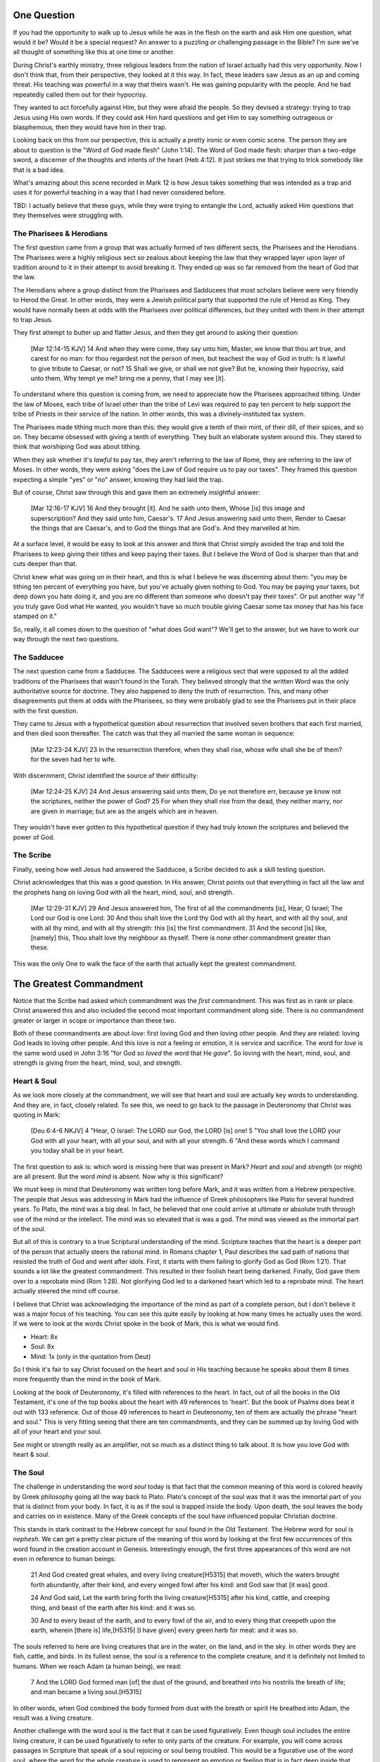 .. SVG Edit looks like a powerful tool that I can use to generate my diagrams (https://github.com/SVG-Edit/svgedit)


One Question
============

If you had the opportunity to walk up to Jesus while he was in the flesh on the earth and ask Him one question, what would it be? Would it be a special request? An answer to a puzzling or challenging passage in the Bible? I'm sure we've all thought of something like this at one time or another.

During Christ's earthly ministry, three religious leaders from the nation of Israel actually had this very opportunity. Now I don't think that, from their perspective, they looked at it this way. In fact, these leaders saw Jesus as an up and coming threat. His teaching was powerful in a way that theirs wasn't. He was gaining popularity with the people. And he had repeatedly called them out for their hypocrisy.

They wanted to act forcefully against Him, but they were afraid the people. So they devised a strategy: trying to trap Jesus using His own words. If they could ask Him hard questions and get Him to say something outrageous or blasphemous, then they would have him in their trap.

Looking back on this from our perspective, this is actually a pretty ironic or even comic scene. The person they are about to question is the "Word of God made flesh" (John 1:14). The Word of God made flesh: sharper than a two-edge sword, a discerner of the thoughts and intents of the heart (Heb 4:12). It just strikes me that trying to trick somebody like that is a bad idea.

What's amazing about this scene recorded in Mark 12 is how Jesus takes something that was intended as a trap and uses it for powerful teaching in a way that I had never considered before.

TBD: I actually believe that these guys, while they were trying to entangle the Lord, actually asked Him questions that they themselves were struggling with.

The Pharisees & Herodians
-------------------------

The first question came from a group that was actually formed of two different sects, the Pharisees and the Herodians. The Pharisees were a highly religious sect so zealous about keeping the law that they wrapped layer upon layer of tradition around to it in their attempt to avoid breaking it. They ended up was so far removed from the heart of God that the law.

The Herodians where a group distinct from the Pharisees and Sadducees that most scholars believe were very friendly to Herod the Great. In other words, they were a Jewish political party that supported the rule of Herod as King. They would have normally been at odds with the Pharisees over political differences, but they united with them in their attempt to trap Jesus.

They first attempt to butter up and flatter Jesus, and then they get around to asking their question:

   [Mar 12:14-15 KJV] 14 And when they were come, they say unto him, Master, we know that thou art true, and carest for no man: for thou regardest not the person of men, but teachest the way of God in truth: Is it lawful to give tribute to Caesar, or not? 15 Shall we give, or shall we not give? But he, knowing their hypocrisy, said unto them, Why tempt ye me? bring me a penny, that I may see [it].

To understand where this question is coming from, we need to appreciate how the Pharisees approached tithing. Under the law of Moses, each tribe of Israel other than the tribe of Levi was required to pay ten percent to help support the tribe of Priests in their service of the nation. In other words, this was a divinely-instituted tax system.

The Pharisees made tithing much more than this: they would give a tenth of their mint, of their dill, of their spices, and so on. They became obsessed with giving a tenth of everything. They built an elaborate system around this. They stared to think that worshiping God was about tithing.

When they ask whether it's *lawful* to pay tax, they aren't referring to the law of Rome, they are referring to the law of Moses. In other words, they were asking "does the Law of God require us to pay our taxes". They framed this question expecting a simple "yes" or "no" answer, knowing they had laid the trap.

But of course, Christ saw through this and gave them an extremely insightful answer:

   [Mar 12:16-17 KJV] 16 And they brought [it]. And he saith unto them, Whose [is] this image and superscription? And they said unto him, Caesar's. 17 And Jesus answering said unto them, Render to Caesar the things that are Caesar's, and to God the things that are God's. And they marvelled at him.

At a surface level, it would be easy to look at this answer and think that Christ simply avoided the trap and told the Pharisees to keep giving their tithes and keep paying their taxes. But I believe the Word of God is sharper than that and cuts deeper than that.

Christ knew what was going on in their heart, and this is what I believe he was discerning about them: "you may be tithing ten percent of everything you have, but you've actually given nothing to God. You may be paying your taxes, but deep down you hate doing it, and you are no different than someone who doesn't pay their taxes". Or put another way "if you truly gave God what He wanted, you wouldn't have so much trouble giving Caesar some tax money that has his face stamped on it."

So, really, it all comes down to the question of "what does God want"? We'll get to the answer, but we have to work our way through the next two questions.

The Sadducee
------------

The next question came from a Sadducee. The Sadducees were a religious sect that were opposed to all the added traditions of the Pharisees that wasn't found in the Torah. They believed strongly that the written Word was the only authoritative source for doctrine. They also happened to deny the truth of resurrection. This, and many other disagreements put them at odds with the Pharisees, so they were probably glad to see the Pharisees put in their place with the first question.

They came to Jesus with a hypothetical question about resurrection that involved seven brothers that each first married, and then died soon thereafter. The catch was that they all married the same woman in sequence:

   [Mar 12:23-24 KJV] 23 In the resurrection therefore, when they shall rise, whose wife shall she be of them? for the seven had her to wife.

With discernment, Christ identified the source of their difficulty:

   [Mar 12:24-25 KJV] 24 And Jesus answering said unto them, Do ye not therefore err, because ye know not the scriptures, neither the power of God? 25 For when they shall rise from the dead, they neither marry, nor are given in marriage; but are as the angels which are in heaven.

They wouldn't have ever gotten to this hypothetical question if they had truly known the scriptures and believed the power of God.


The Scribe
----------

Finally, seeing how well Jesus had answered the Sadducee, a Scribe decided to ask a skill testing question.

Christ acknowledges that this was a good question. In His answer, Christ points out that everything in fact all the law and the prophets hang on loving God with all the heart, mind, soul, and strength.

   [Mar 12:29-31 KJV] 29 And Jesus answered him, The first of all the commandments [is], Hear, O Israel; The Lord our God is one Lord: 30 And thou shalt love the Lord thy God with all thy heart, and with all thy soul, and with all thy mind, and with all thy strength: this [is] the first commandment. 31 And the second [is] like, [namely] this, Thou shalt love thy neighbour as thyself. There is none other commandment greater than these.

This was the only One to walk the face of the earth that actually kept the greatest commandment.

The Greatest Commandment
========================

Notice that the Scribe had asked which commandment was the *first* commandment. This was first as in rank or place. Christ answered this and also included the second most important commandment along side. There is no commandment greater or larger in scope or importance than these two.

Both of these commandments are about *love*: first loving God and then loving other people. And they are related: loving God leads to loving other people. And this love is not a feeling or emotion, it is service and sacrifice. The word for *love* is the same word used in John 3:16 "for God so *loved* the word that He *gave*". So loving with the heart, mind, soul, and strength is giving from the heart, mind, soul, and strength.

Heart & Soul
------------

As we look more closely at the commandment, we will see that heart and soul are actually key words to understanding. And they are, in fact, closely related. To see this, we need to go back to the passage in Deuteronomy that Christ was quoting in Mark:

   [Deu 6:4-6 NKJV] 4 "Hear, O Israel: The LORD our God, the LORD [is] one! 5 "You shall love the LORD your God with all your heart, with all your soul, and with all your strength. 6 "And these words which I command you today shall be in your heart.

The first question to ask is: which word is missing here that was present in Mark? *Heart* and *soul* and *strength* (or might) are all present. But the word *mind* is absent. Now why is this significant?

We must keep in mind that Deuteronomy was written long before Mark, and it was written from a Hebrew perspective. The people that Jesus was addressing in Mark had the influence of Greek philosophers like Plato for several hundred years. To Plato, the mind was a big deal. In fact, he believed that one could arrive at ultimate or absolute truth through use of the mind or the intellect. The mind was so elevated that is was a god. The mind was viewed as the immortal part of the soul.

But all of this is contrary to a true Scriptural understanding of the mind. Scripture teaches that the heart is a deeper part of the person that actually steers the rational mind. In Romans chapter 1, Paul describes the sad path of nations that resisted the truth of God and went after idols. First, it starts with them failing to glorify God as God (Rom 1:21). That sounds a lot like the greatest commandment. This resulted in their foolish heart being darkened. Finally, God gave them over to a reprobate mind (Rom 1:28). Not glorifying God led to a darkened heart which led to a reprobate mind. The heart actually steered the mind off course.

I believe that Christ was acknowledging the importance of the mind as part of a complete person, but I don't believe it was a major focus of his teaching. You can see this quite easily by looking at how many times he actually uses the word. If we were to look at the words Christ spoke in the book of Mark, this is what we would find.

- Heart: 8x
- Soul: 8x
- Mind: 1x (only in the quotation from Deut)

So I think it's fair to say Christ focused on the heart and soul in His teaching because he speaks about them  8 times more frequently than the mind in the book of Mark.

Looking at the book of Deuteronomy, it's filled with references to the heart. In fact, out of all the books in the Old Testament, it's one of the top books about the heart with 49 references to 'heart'. But the book of Psalms does beat it out with 133 reference. Out of those 49 references to heart in Deuteronomy, ten of them are actually the phrase "heart and soul." This is very fitting seeing that there are ten commandments, and they can be summed up by loving God with all of your heart and your soul.

See might or strength really as an amplifier, not so much as a distinct thing to talk about. It is how you love God with heart & soul.

The Soul
--------

The challenge in understanding the word *soul* today is that fact that the common meaning of this word is colored heavily by Greek philosophy going all the way back to Plato. Plato's concept of the soul was that it was the immortal part of you that is distinct from your body. In fact, it is as if the soul is trapped inside the body. Upon death, the soul leaves the body and carries on in existence. Many of the Greek concepts of the soul have influenced popular Christian doctrine.

This stands in stark contrast to the Hebrew concept for soul found in the Old Testament. The Hebrew word for soul is *nephesh*. We can get a pretty clear picture of the meaning of this word by looking at the first few occurrences of this word found in the creation account in Genesis. Interestingly enough, the first three appearances of this word are not even in reference to human beings:

   21 And God created great whales, and every living creature[H5315] that moveth, which the waters brought forth abundantly, after their kind, and every winged fowl after his kind: and God saw that [it was] good.
   
   24 And God said, Let the earth bring forth the living creature[H5315] after his kind, cattle, and creeping thing, and beast of the earth after his kind: and it was so.
   
   30 And to every beast of the earth, and to every fowl of the air, and to every thing that creepeth upon the earth, wherein [there is] life,[H5315] [I have given] every green herb for meat: and it was so.

The souls referred to here are living creatures that are in the water, on the land, and in the sky. In other words they are fish, cattle, and birds. In its fullest sense, the soul is a reference to the complete creature, and it is definitely not limited to humans. When we reach Adam (a human being), we read:

   7 And the LORD God formed man [of] the dust of the ground, and breathed into his nostrils the breath of life; and man became a living soul.[H5315]

In other words, when God combined the body formed from dust with the breath or spirit He breathed into Adam, the result was a living creature.

Another challenge with the word soul is the fact that it can be used figuratively. Even though soul includes the entire living creature, it can be used figuratively to refer to only parts of the creature. For example, you will come across passages in Scripture that speak of a soul rejoicing or soul being troubled. This would be a figurative use of the word soul, where the word for the whole creature is used to represent an emotion or feeling that is in fact deep inside that creature. But if you really think about this, most things that are buried deep inside usually have a way of affecting the entire creature.

So loving God with all of your soul doesn't mean loving Him with some immaterial piece of you that is inside your body but separate from your body. It means loving God with the entire creature that He has made you to be. It is actually all encompassing.

The Heart
---------

.. sidebar:: Main Points

   Christ taught that the heart is the source out from which everything flows. A heart that is filled with the spirit of Christ is like building on the rock. The works will weather the storm. If you want to serve God, it must be from the heart.

When we think of this word, its natural for us to imagine a bodily organ that pumps blood. But the Hebrew words *leb* and *lebab*, which are translated *heart* in the Old Testament, literally mean the innermost part of something. So you will see these words used in such phrases as "the *heart* of the sea" or the "the *midst* of heaven".

When *leb* or *lebab* are spoken of in the human context, the *heart* represents the innermost part or central part of your soul. Life is described, in Proverbs 4:23, as flowing out of the heart:

   Keep thy heart with all diligence; for out of it [are] the issues of life.

Another way to say this is that the heart is like the fountain of life in a person, the place out from which the activities and actions of life flow.

This understanding of the heart as the source of the activity of the soul is found throughout the teaching of Jesus. At one point the Pharasees were giving Him a hard time for not washing His hands before eating as was their custom. [Consider bringing in the brief question and His answer]. 

Christ used this as a moment for teaching (Mat 15:17-20):

   "Do you not yet understand that whatever enters the mouth goes into the stomach and is eliminated? But those things which proceed out of the mouth come from the heart, and they defile a man. For out of the heart proceed evil thoughts, murders, adulteries, fornications, thefts, false witness, blasphemies. These are [the things] which defile a man, but to eat with unwashed hands does not defile a man."
   
In the Sermon on the Mount in Matthew 5, Christ focuses on the importance of the heart in a series of contrasts where He says "you have heard it said" in the law, "but I say unto you". For example: 

- You have heard it said, "don't murder". But anyone who is angry without cause will be treated as if they had murdered.
- You have heard it said, "don't commit adultery". But anyone who lusts has committed adultery in their heart.
- And so on

The Pharisees, in their attempt to not break the law of God, added layer upon layer of protection around the law until it became almost unrecognizable. But none of this dealt with the source of the problem. Actually, the fact that so many layers were required to achieve a form out outward conformance is actually a testament to just how bad the problem was. Christ came to deal with the problem at its source. If the problem is deal with at the source, the law will be naturally fulfilled without effort. And none of the extra layers will be required. 

The law identified and punished the sinful external action, because that was its domain. But Christ came to deal with the root of all sinful actions: the heart. His ministry was a ministry focused on the heart. The healing and the feeding that He did was secondary to this. The Sermon on the Mount was a sermon about the heart. He didn't come to set aside the law, He came to deal with the problem at the source. In fact, this is the only way that the law can be truly fulfilled.

A brief "Cole's notes" edition of Deut would be helpful here. It will culminate with chapter 30. Deut 30:6 looks forward to the New Covenant. The cutting here is not in the flesh but in the heart. This is the only way to truly love God with all your heart and soul.

The circumcision of the flesh was part of the law. But the cutting of the heart was what God was really after. I believe that "circumcision of the heart" was the real theme of the ministry of Christ while He was on earth. His teaching and ministry was focused on the heart because everything else flows out from there.

Luke 6:43-49: the parable of the wise and foolish builder. Who is the rock? Christ (or His Spirit) Where is the rock? (In your heart). This is what serving God and pleasing God is all about.

The ministry Christ had with Israel was actually a heart-focused ministry. That's why it looked so radically different than the religion and the reason of the day. It was so different, it was unrecognizable to many people. The signs that Christ did were to confirm the promises given in the prophets, but His real work was focused on the heart.


A Man After God's Own Heart
===========================

.. sidebar:: Main Points

   David, despite his many failure, was seeking God from the heart. He didn't run from the conviction of sin, he embraced it. His heart was broken, not hardened. He desired what only God can give, a clean heart filled with His spirit.

No study of the heart would be complete without considering the example of someone who was called out in the Bible as being a "man after God's own heart." This is none other than David. Why did David get this title?

It was in Saul's disobedience that the Lord said he would seek out a king that was after His own heart. In other words, Samuel is saying to Saul that you don't really get it. Your heart is not where it needs to be when it comes to obeying the Lord. Saul just didn't get what obeying the Lord was about. Externally, he had a lot going for him. But he was disobedient to the Lord. I believe he was disobedient because he didn't "get it" in his heart. And so the Lord ultimately replaced him with David as king.

David committed some pretty serious sins. Thinking of the big two, he committed both murder and adultery. How could God call a murderer and an adulterer someone after His own heart? I believe this is because David "got it" in a way that Saul never did. We can understand this by looking at how David responded to sin.

Psalm 51 is David's response after being confronted with his serious sin.

   [Psa 51:2-4, 6, 10, 16-17 KJV] 2 Wash me throughly from mine iniquity, and cleanse me from my sin. 3 For I acknowledge my transgressions: and my sin [is] ever before me. 4 Against thee, thee only, have I sinned, and done [this] evil in thy sight: that thou mightest be justified when thou speakest, [and] be clear when thou judgest. ... 6 Behold, thou desirest truth in the inward parts: and in the hidden [part] thou shalt make me to know wisdom. ... 10 Create in me a clean heart, O God; and renew a right spirit within me. ... 16 For thou desirest not sacrifice; else would I give [it]: thou delightest not in burnt offering. 17 The sacrifices of God [are] a broken spirit: a broken and a contrite heart, O God, thou wilt not despise.

David's encounter with the truth led to a broken spirit and a broken heart. When David acknowledged his sin, he didn't go make a burnt offering to God. He acknowledged that he just couldn't do it without God's help: that is what God wanted more than burnt offerings. This is something God does not despise. David asked for something that only God could provide. What David is asking for can only be answered in Christ:

   [Isa 61:1 KJV] 1 The Spirit of the Lord GOD [is] upon me; because the LORD hath anointed me to preach good tidings unto the meek; he hath sent me to bind up the brokenhearted, to proclaim liberty to the captives, and the opening of the prison to [them that are] bound;

This is how Christ described His own ministry. His ministry was to those who were the brokenhearted under the Old Covenant. The cry of David's heart was answered in the Son of David, Jesus Christ. A broken heart is an open heart. Psalm 129:23 - "Search me and know my heart". David is saying, God my heart is open to you.

Old Covenant: The Law was an encounter with the Word of God. More than burnt offerings and sacrifices, the Lord desired a broken heart and a broken spirit. In fact, this was the intended outcome of the Law. The alternative outcome was a blinded, hardened heart that wasn't touched by God. Only two responses are possible to the Law: being broken or being blinded.

New Covenant: The very best the Law could do is "break your heart". But, thankfully, Christ came for those with a broken heart. That's what His ministry was all about. When God puts His Spirit and His Law into the hearts of the New Covenant people, Israel will be the nation that God always wanted. All the other nations of the world will take notice of this incredible nation.

Unfortunately for the nation of Israel, not many had a heart like David's. They had opportunities to repent time and again. God was incredibly patient with them. 
But most of Israel had the opposite of a broken heart: a hardened heart. The only way the nation of Israel will fulfill the purpose God has for them is through a broken heart, not a hard heart.

The great irony is that the one nation that was supposed to be a light and an example stumbled and was hardened. Someday, as the prophet Zechariah says, they will look on the one that they pierced and they will understand. Their heart will be opened to Him.


The Greatest Prayer
===================

.. sidebar:: Main Point

   Relationship with God has always been about the heart and it is today more than ever.

   Our hearts must be opened and filled in order for us to fulfill the purpose that God has for us. Asking Him to fill our open hearts really is the greatest thing we can pray for.

Even though Israel is in a blinded, hardened state now, God has an incredible plan He is working out through the heart of people from all nations. Paul is speaking specifically about this in the book of Ephesians.

Need to figure out how to tie in the Mystery revelation with the heart. God is accomplishing something big by focusing on the heart, quite apart from any laws and covenants. Today, God is using people out of all nations who have none of the advantages that Israel had. He is working through their hearts. It's not about one nation being above all others, but about all nations together (with Christ dwelling in their hearts) serving God.

Israel wasn't the only nation that struggled with hardened hearts:

   [Eph 4:18 KJV] 18 Having the understanding darkened, being alienated from the life of God through the ignorance that is in them, because of the blindness[G4457] of their heart:

The word blindness is also translated "hardness". It means a covering over something.

I think the greatest prayer is recorded in Eph 3:

   [Eph 3:14-19 NKJV] 14 For this reason I bow my knees to the Father of our Lord Jesus Christ, 15 from whom the whole family in heaven and earth is named, 16 that He would grant you, according to the riches of His glory, to be strengthened with might through His Spirit in the inner man, 17 that Christ may dwell in your hearts through faith; that you, being rooted and grounded in love, 18 may be able to comprehend with all the saints what [is] the width and length and depth and height-- 19 to know the love of Christ which passes knowledge; that you may be filled with all the fullness of God.

I believe this is really what is at the center of the Mystery. The covenants are all about how God gets one special nation to the point of serving all other nations and being an example to them. The Mystery is about Christ dwelling in the hearts of all nations and all nations without distinction serving Him and being an example to the heavenly leadership.

- Paul's prayer: heart, love of Christ, knowledge that exceeds knowledge
- It's not the law in our hearts, but it's Christ, the one who fulfills the law (and so much more), dwelling in our hearts
- God reveals mysteries to us so we can understand His heart, not so we can explain complex Bible passages
- Knowing the love of Christ is being in tune with the heart of God. 
- Doing everything heartily means doing it from the heart so that it can include the whole soul.
- It's not what we do. It's not even how we do it. Really, it's why we do what we do. That's really getting to the heart of the matter.

The one act of Christ's ministry: wanting exactly what the Father wanted. This was more than the suffering of the Cross itself (think back to more than burnt offerings and sacrifices). What kind of witness to the principalities and power was the perfect love and obedience that Christ showed from His heart?

Even though the scene of the cross was done in the wide open for everyone to see, at that exact time, nobody really knew what it was about or just how far reaching the implications would be. When we look back on that event, it all begins to make sense. I wonder if something similar might happen in our lives. Think about how Christ said to do your good works in secret. The Mystery of God's will was the unspoken aspect of the cross. It was known between the Father and the Son, but it was kept as a secret between them until God saw fit to reveal it through Paul.